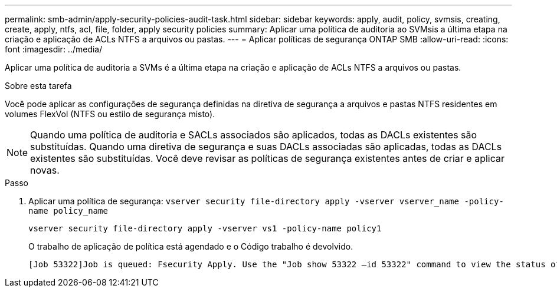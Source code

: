 ---
permalink: smb-admin/apply-security-policies-audit-task.html 
sidebar: sidebar 
keywords: apply, audit, policy, svmsis, creating, create, apply, ntfs, acl, file, folder, apply security policies 
summary: Aplicar uma política de auditoria ao SVMsis a última etapa na criação e aplicação de ACLs NTFS a arquivos ou pastas. 
---
= Aplicar políticas de segurança ONTAP SMB
:allow-uri-read: 
:icons: font
:imagesdir: ../media/


[role="lead"]
Aplicar uma política de auditoria a SVMs é a última etapa na criação e aplicação de ACLs NTFS a arquivos ou pastas.

.Sobre esta tarefa
Você pode aplicar as configurações de segurança definidas na diretiva de segurança a arquivos e pastas NTFS residentes em volumes FlexVol (NTFS ou estilo de segurança misto).


NOTE: Quando uma política de auditoria e SACLs associados são aplicados, todas as DACLs existentes são substituídas. Quando uma diretiva de segurança e suas DACLs associadas são aplicadas, todas as DACLs existentes são substituídas. Você deve revisar as políticas de segurança existentes antes de criar e aplicar novas.

.Passo
. Aplicar uma política de segurança: `vserver security file-directory apply -vserver vserver_name -policy-name policy_name`
+
`vserver security file-directory apply -vserver vs1 -policy-name policy1`

+
O trabalho de aplicação de política está agendado e o Código trabalho é devolvido.

+
[listing]
----
[Job 53322]Job is queued: Fsecurity Apply. Use the "Job show 53322 –id 53322" command to view the status of the operation
----

